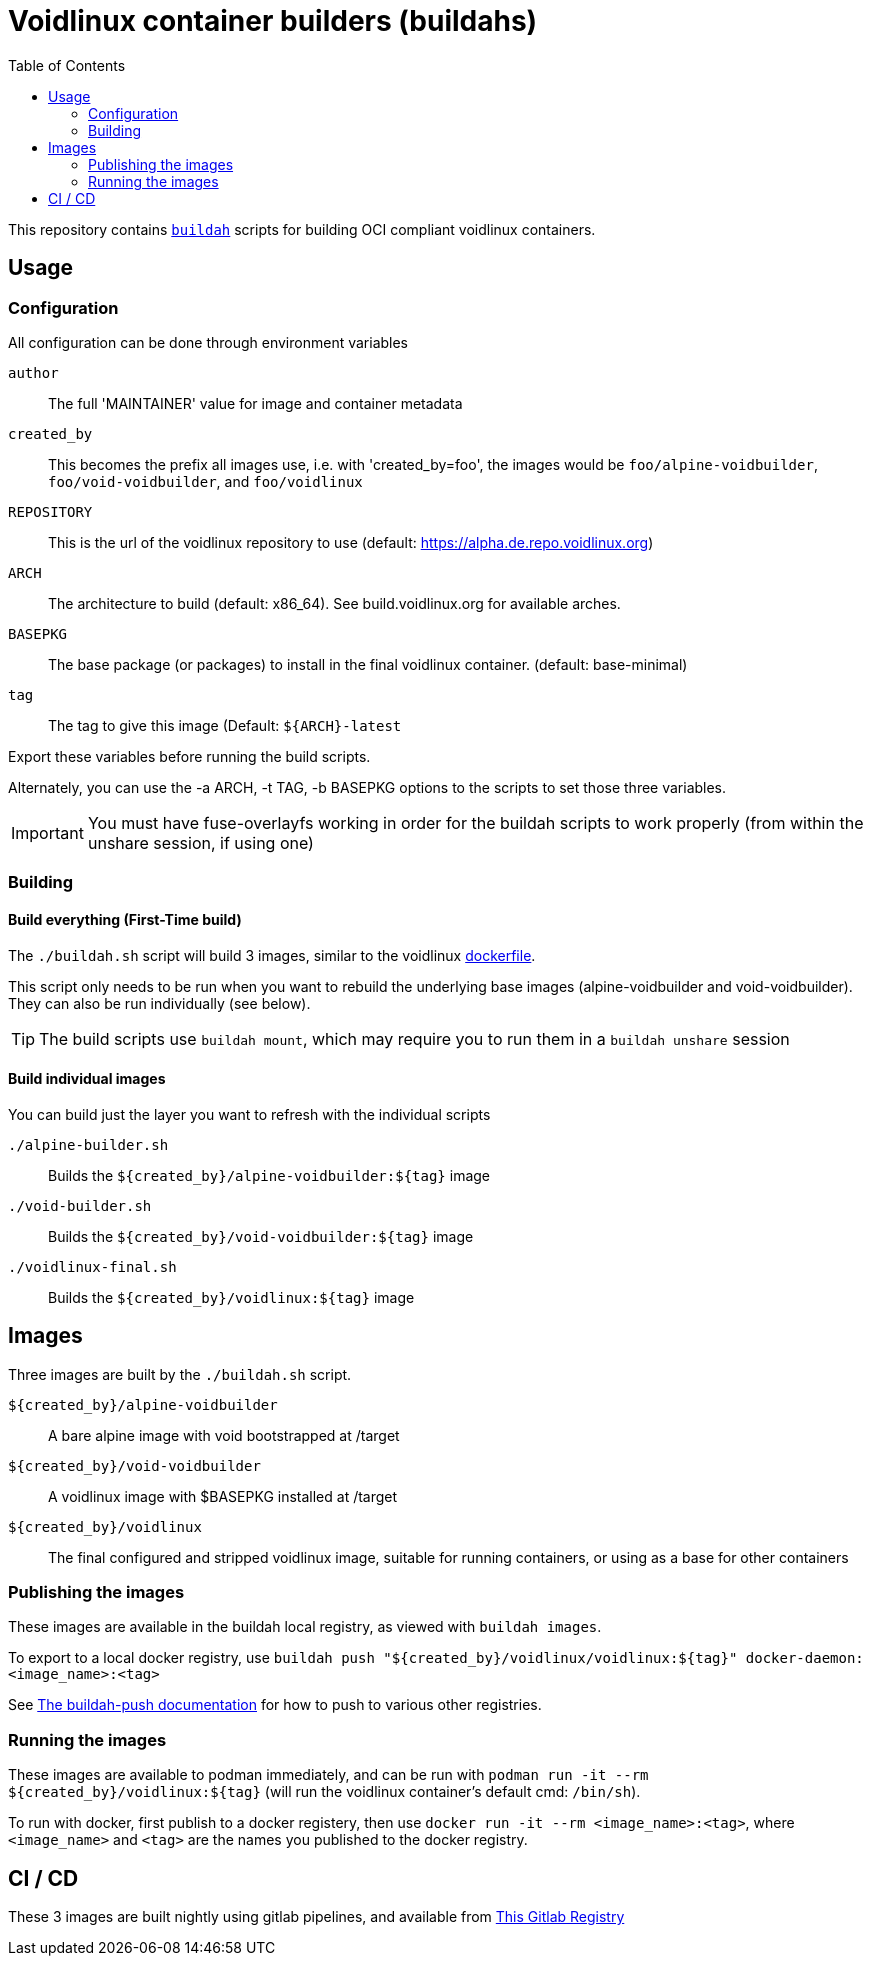 # Voidlinux container builders (buildahs)
ifdef::env-github[]
:tip-caption: :bulb:
:note-caption: :information_source:
:important-caption: :heavy_exclamation_mark:
:caution-caption: :fire:
:warning-caption: :warning:
endif::[]
:toc:

This repository contains https://github.com/containers/buildah[`buildah`] scripts for building
OCI compliant voidlinux containers.

## Usage

### Configuration

All configuration can be done through environment variables

`author`:: The full 'MAINTAINER' value for image and container metadata
`created_by`:: This becomes the prefix all images use, i.e. with 'created_by=foo', the images would be `foo/alpine-voidbuilder`, `foo/void-voidbuilder`, and `foo/voidlinux`
`REPOSITORY`:: This is the url of the voidlinux repository to use (default: https://alpha.de.repo.voidlinux.org)
`ARCH`:: The architecture to build (default: x86_64). See build.voidlinux.org for available arches.
`BASEPKG`:: The base package (or packages) to install in the final voidlinux container. (default: base-minimal)
`tag`:: The tag to give this image (Default: `${ARCH}-latest`

Export these variables before running the build scripts.

Alternately, you can use the -a ARCH, -t TAG, -b BASEPKG options to the scripts to set those three variables.

IMPORTANT: You must have fuse-overlayfs working in order for the buildah scripts to work properly (from within the unshare session, if using one)

### Building

#### Build everything (First-Time build)

The `./buildah.sh` script will build 3 images, similar to the voidlinux https://hub.docker.com/r/voidlinux/voidlinux/dockerfile[dockerfile].

This script only needs to be run when you want to rebuild the underlying base images (alpine-voidbuilder and void-voidbuilder).
They can also be run individually (see below).

TIP: The build scripts use `buildah mount`, which may require you to run them in a `buildah unshare` session

#### Build individual images

You can build just the layer you want to refresh with the individual scripts

`./alpine-builder.sh`:: Builds the `${created_by}/alpine-voidbuilder:${tag}` image
`./void-builder.sh`:: Builds the `${created_by}/void-voidbuilder:${tag}` image
`./voidlinux-final.sh`:: Builds the `${created_by}/voidlinux:${tag}` image

## Images

Three images are built by the `./buildah.sh` script.

`${created_by}/alpine-voidbuilder`:: A bare alpine image with void bootstrapped at /target
`${created_by}/void-voidbuilder`:: A voidlinux image with $BASEPKG installed at /target
`${created_by}/voidlinux`:: The final configured and stripped voidlinux image, suitable for running containers, or using as a base for other containers

### Publishing the images
These images are available in the buildah local registry, as viewed with `buildah images`.

To export to a local docker registry, use `buildah push "${created_by}/voidlinux/voidlinux:${tag}" docker-daemon:<image_name>:<tag>`

See https://github.com/containers/buildah/blob/master/docs/buildah-push.md[The buildah-push documentation] for how to push to various
other registries.

### Running the images

These images are available to podman immediately, and can be run with `podman run -it --rm ${created_by}/voidlinux:${tag}`
 (will run the voidlinux container's default cmd: `/bin/sh`).

To run with docker, first publish to a docker registery, then use `docker run -it --rm <image_name>:<tag>`, where `<image_name>` and `<tag>`
are the names you published to the docker registry.

## CI / CD

These 3 images are built nightly using gitlab pipelines, and available from https://gitlab.com/bougyman/voidlinux-containers/container_registry/eyJuYW1lIjoiYm91Z3ltYW4vdm9pZGxpbnV4LWNvbnRhaW5lcnMvdm9pZGxpbnV4IiwidGFnc19wYXRoIjoiL2JvdWd5bWFuL3ZvaWRsaW51eC1jb250YWluZXJzL3JlZ2lzdHJ5L3JlcG9zaXRvcnkvMTIxNDczOC90YWdzP2Zvcm1hdD1qc29uIiwiaWQiOjEyMTQ3Mzh9[This Gitlab Registry]
